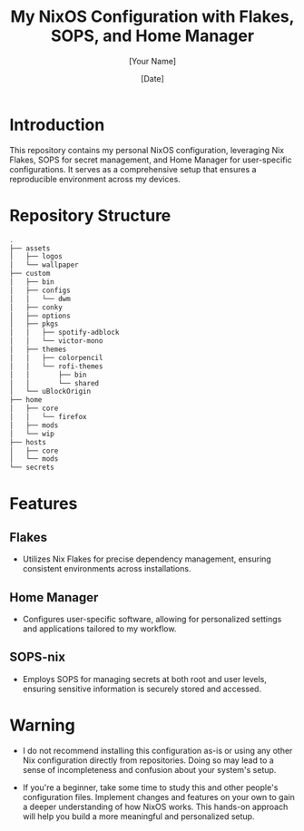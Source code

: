 
#+TITLE: My NixOS Configuration with Flakes, SOPS, and Home Manager
#+AUTHOR: [Your Name]
#+DATE: [Date]
#+OPTIONS: ^:nil

* Introduction
This repository contains my personal NixOS configuration, leveraging Nix Flakes, SOPS for secret management, and Home Manager for user-specific configurations. It serves as a comprehensive setup that ensures a reproducible environment across my devices.

* Repository Structure

#+BEGIN_SRC bash
.
├── assets
│   ├── logos
│   └── wallpaper
├── custom
│   ├── bin
│   ├── configs
│   │   └── dwm
│   ├── conky
│   ├── options
│   ├── pkgs
│   │   ├── spotify-adblock
│   │   └── victor-mono
│   ├── themes
│   │   ├── colorpencil
│   │   └── rofi-themes
│   │       ├── bin
│   │       └── shared
│   └── uBlockOrigin
├── home
│   ├── core
│   │   └── firefox
│   ├── mods
│   └── wip
├── hosts
│   ├── core
│   └── mods
└── secrets
#+END_SRC

* Features

** Flakes
- Utilizes Nix Flakes for precise dependency management, ensuring consistent environments across installations.

** Home Manager
- Configures user-specific software, allowing for personalized settings and applications tailored to my workflow.

** SOPS-nix
- Employs SOPS for managing secrets at both root and user levels, ensuring sensitive information is securely stored and accessed.

* Warning

- I do not recommend installing this configuration as-is or using any other Nix configuration directly from repositories. Doing so may lead to a sense of incompleteness and confusion about your system's setup.

- If you're a beginner, take some time to study this and other people's configuration files. Implement changes and features on your own to gain a deeper understanding of how NixOS works. This hands-on approach will help you build a more meaningful and personalized setup.

